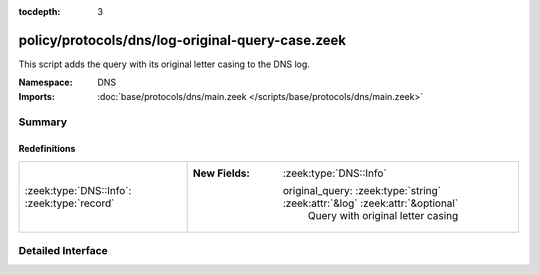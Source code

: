:tocdepth: 3

policy/protocols/dns/log-original-query-case.zeek
=================================================
.. zeek:namespace:: DNS

This script adds the query with its original letter casing
to the DNS log.

:Namespace: DNS
:Imports: :doc:`base/protocols/dns/main.zeek </scripts/base/protocols/dns/main.zeek>`

Summary
~~~~~~~
Redefinitions
#############
=========================================== ==============================================================================
:zeek:type:`DNS::Info`: :zeek:type:`record` 
                                            
                                            :New Fields: :zeek:type:`DNS::Info`
                                            
                                              original_query: :zeek:type:`string` :zeek:attr:`&log` :zeek:attr:`&optional`
                                                Query with original letter casing
=========================================== ==============================================================================


Detailed Interface
~~~~~~~~~~~~~~~~~~

